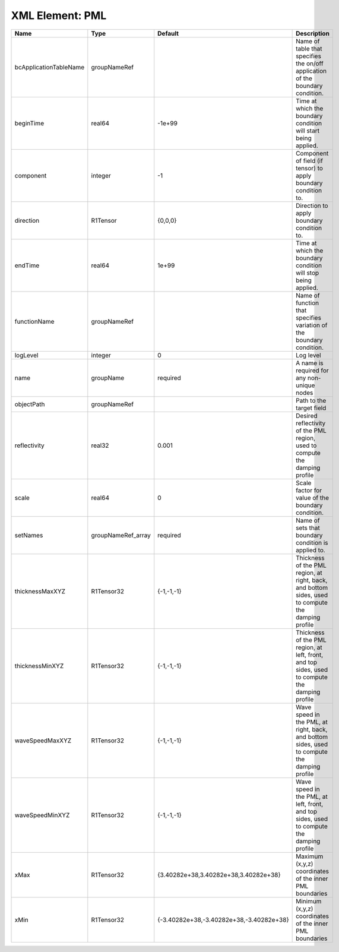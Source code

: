 XML Element: PML
================

====================== ================== ======================================== ================================================================================================== 
Name                   Type               Default                                  Description                                                                                        
====================== ================== ======================================== ================================================================================================== 
bcApplicationTableName groupNameRef                                                Name of table that specifies the on/off application of the boundary condition.                     
beginTime              real64             -1e+99                                   Time at which the boundary condition will start being applied.                                     
component              integer            -1                                       Component of field (if tensor) to apply boundary condition to.                                     
direction              R1Tensor           {0,0,0}                                  Direction to apply boundary condition to.                                                          
endTime                real64             1e+99                                    Time at which the boundary condition will stop being applied.                                      
functionName           groupNameRef                                                Name of function that specifies variation of the boundary condition.                               
logLevel               integer            0                                        Log level                                                                                          
name                   groupName          required                                 A name is required for any non-unique nodes                                                        
objectPath             groupNameRef                                                Path to the target field                                                                           
reflectivity           real32             0.001                                    Desired reflectivity of the PML region, used to compute the damping profile                        
scale                  real64             0                                        Scale factor for value of the boundary condition.                                                  
setNames               groupNameRef_array required                                 Name of sets that boundary condition is applied to.                                                
thicknessMaxXYZ        R1Tensor32         {-1,-1,-1}                               Thickness of the PML region, at right, back, and bottom sides, used to compute the damping profile 
thicknessMinXYZ        R1Tensor32         {-1,-1,-1}                               Thickness of the PML region, at left, front, and top sides, used to compute the damping profile    
waveSpeedMaxXYZ        R1Tensor32         {-1,-1,-1}                               Wave speed in the PML, at right, back, and bottom sides, used to compute the damping profile       
waveSpeedMinXYZ        R1Tensor32         {-1,-1,-1}                               Wave speed in the PML, at left, front, and top sides, used to compute the damping profile          
xMax                   R1Tensor32         {3.40282e+38,3.40282e+38,3.40282e+38}    Maximum (x,y,z) coordinates of the inner PML boundaries                                            
xMin                   R1Tensor32         {-3.40282e+38,-3.40282e+38,-3.40282e+38} Minimum (x,y,z) coordinates of the inner PML boundaries                                            
====================== ================== ======================================== ================================================================================================== 


